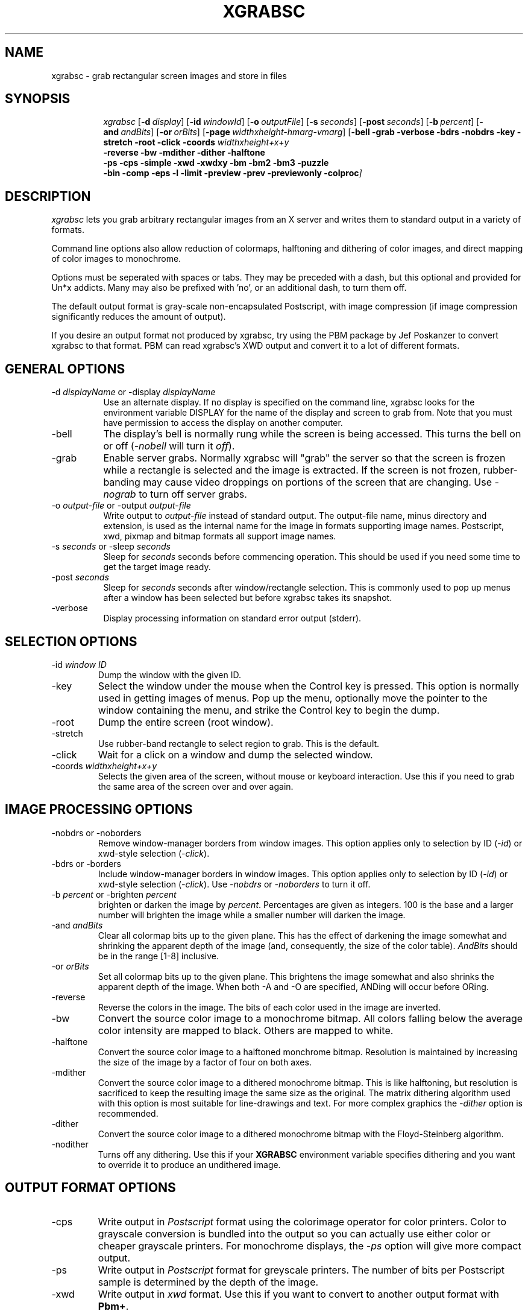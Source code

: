 .\"========================================================================
.\"
.\" Name - xgrabsc.man
.\"
.\" ccs version: 1.18
.\"
.\" ccsid:	@(#)xgrabsc.man	1.18 - 06/28/93 09:13:52
.\" from: 	ccs/s.xgrabsc.man
.\" date: 	06/28/93 09:14:49
.\"
.\" Copyright (C) 1990-92 Bruce Schuchardt
.\" See the end of this document for full copyright information.
.\"
.\" Description:  Man page for xgrabsc
.\"
.\"========================================================================
.\"
.TH XGRABSC 1X
.\"
.SH NAME
xgrabsc \- grab rectangular screen images and store in files
.\"
.SH SYNOPSIS
.in +8n
.ti -8n
\fIxgrabsc\fR
[\fB\-d\fP\ \fIdisplay\fP]
[\fB\-id\fP\ \fIwindowId\fP]
[\fB\-o\fP\ \fIoutputFile\fP]
[\fB\-s\fP\ \fIseconds\fP]
[\fB\-post\fP\ \fIseconds\fP]
[\fB\-b\fP\ \fIpercent\fP]
[\fB\-and\fP\ \fIandBits\fP]
[\fB\-or\fP\ \fIorBits\fP]
[\fB\-page\fP\ \fIwidthxheight-hmarg-vmarg\fP]
[\fB\-bell -grab -verbose -bdrs -nobdrs -key -stretch -root -click
-coords \fIwidthxheight+x+y\fP
.br
-reverse -bw -mdither -dither -halftone
.br
-ps -cps -simple -xwd -xwdxy -bm -bm2 -bm3 -puzzle
.br
-bin -comp -eps -l -limit -preview -prev -previewonly -colproc\fP]
.in -8n
.\"
.\"
.\"
.SH DESCRIPTION
\fIxgrabsc\fR lets you grab arbitrary rectangular images from an
X server and writes them to standard output in a variety of formats.
.PP
Command line options also allow reduction of colormaps, halftoning
and dithering of color images, and direct mapping of color images
to monochrome.
.PP
Options must be seperated with spaces or tabs.  They
may be preceded with a dash, but this optional and provided for Un*x
addicts.  Many may also be prefixed with 'no', or an additional dash, to
turn them off.
.PP
The default output format is gray-scale non-encapsulated Postscript, with
image compression (if image compression significantly reduces the amount of
output).
.PP
If you desire an output format not produced by xgrabsc, try using the
PBM package by Jef Poskanzer to convert xgrabsc to that format.  PBM
can read xgrabsc's XWD output and convert it to a lot of different formats.
.\"
.\"
.\"
.\"
.SH GENERAL OPTIONS
.TP 8
-d \fIdisplayName\fP or -display \fIdisplayName\fP
.br
Use an alternate display.  If no display is specified on the command line,
xgrabsc looks for the environment variable DISPLAY for the name of the
display and screen to grab from.  Note that you must have permission to
access the display on another computer.
.TP
-bell
The display's bell is normally rung while the screen is being accessed.
This turns the bell on or off (\fI-nobell\fP will turn it \fIoff\fP).
.TP
-grab
Enable server grabs.  Normally xgrabsc will "grab" the server so
that the screen is frozen while a rectangle is selected and the image
is extracted.  If the screen is not frozen, rubber-banding may cause
video droppings on portions of the screen that are changing.  Use \fI-nograb\fP
to turn off server grabs.
.TP
-o \fIoutput-file\fP or -output \fIoutput-file\fP
.br
Write output to \fIoutput-file\fP instead of standard output.  The
output-file name, minus directory and extension, is used as the internal
name for the image in formats supporting image names.  Postscript,
xwd, pixmap and bitmap formats all support image names.
.TP
-s \fIseconds\fP or -sleep \fIseconds\fP
.br
Sleep for \fIseconds\fP seconds before commencing operation.  This
should be used if you need some time to get the target image ready.
.TP
-post \fIseconds\fP
Sleep for \fIseconds\fP seconds after window/rectangle selection.  This is
commonly used to pop up menus after a window has been selected but before
xgrabsc takes its snapshot.
.TP
-verbose
Display processing information on standard error output (stderr).
.sp 3
.\"
.\"
.\"
.\"
.\"
.SH SELECTION OPTIONS
.TP
-id \fIwindow ID\fP
Dump the window with the given ID.
.TP
-key
Select the window under the mouse when the Control key is pressed.  This
option is normally used in getting images of menus.  Pop up the menu,
optionally move the pointer to the window containing the menu, and strike
the Control key to begin the dump.
.TP
-root
Dump the entire screen (root window).
.TP
-stretch
Use rubber-band rectangle to select region to grab.  This is the
default.
.TP
-click
Wait for a click on a window and dump the selected window.
.TP
-coords \fIwidthxheight+x+y\fP
Selects the given area of the screen, without mouse or keyboard interaction.
Use this if you need to grab the same area of the screen over and over again.
.\"
.\"
.\"
.\"
.\"
.sp 3
.SH IMAGE PROCESSING OPTIONS
.TP
-nobdrs or -noborders
.br
Remove window-manager borders from window images.  This option
applies only to selection by ID (\fI\-id\fP) or xwd-style selection
(\fI-click\fP).
.TP
-bdrs or -borders
.br
Include window-manager borders in window images.  This option
applies only to selection by ID (\fI\-id\fP) or xwd-style selection
(\fI-click\fP).  Use \fI-nobdrs\fP or \fI-noborders\fP to turn it off.
.TP
-b \fIpercent\fR or -brighten \fIpercent\fR
.br
brighten or darken the image by \fIpercent\fR.  Percentages are given
as integers. 100 is the base and a larger number will brighten the image
while a smaller number will darken the image.
.TP
-and \fIandBits\fR
Clear all colormap bits up to the given plane.  This has the effect of
darkening the image somewhat and shrinking the apparent depth of the image
(and, consequently, the size of the color table).  \fIAndBits\fR should
be in the range [1-8] inclusive.
.TP
-or \fIorBits\fR
Set all colormap bits up to the given plane.  This brightens the image
somewhat and also shrinks the apparent depth of the image.  When
both \-A and \-O are specified, ANDing will occur before ORing.
.TP
-reverse
Reverse the colors in the image.  The bits of each color used in the
image are inverted.
.TP
-bw
Convert the source color image to a monochrome bitmap.  All colors
falling below the average color intensity are mapped to black.  Others
are mapped to white.
.TP
-halftone
Convert the source color image to a halftoned monchrome bitmap.
Resolution is maintained by increasing the size of the image by
a factor of four on both axes.
.TP
-mdither
Convert the source color image to a dithered monochrome bitmap.
This is like halftoning, but resolution is sacrificed to keep the
resulting image the same size as the original.  The matrix dithering
algorithm used with this option is most suitable for line-drawings
and text.  For more complex graphics the \fI-dither\fR option is recommended.
.TP
-dither
Convert the source color image to a dithered monochrome bitmap with
the Floyd-Steinberg algorithm.
.TP
-nodither
Turns off any dithering.  Use this if your \fBXGRABSC\fP environment variable
specifies dithering and you want to override it to produce an undithered
image.
.sp 3
.\"
.\"
.\"
.\"
.SH OUTPUT FORMAT OPTIONS
.TP
-cps
Write output in \fIPostscript\fP format using the colorimage operator
for color printers.
Color to grayscale conversion is bundled into the output so you can actually
use either color or cheaper grayscale printers.  For monochrome displays, the
\fI-ps\fP option will give more compact output.
.TP
-ps
Write output in \fIPostscript\fP format for greyscale printers.
The number of bits per Postscript sample is determined by the depth of the
image.
.TP
-xwd
Write output in \fIxwd\fP format.  Use this if you want to convert to another
output format with \fBPbm+\fP.
.TP
Write output in \FIxwd -xy\fP format.  This is like xwd, but allows black and
white images to be written with eight pixels per byte instead of the default
one pixel per byte.  While xwud and xpr will handle this format, some programs
will not.
.TP
-bm
Write the output in X Bitmap format if the image is black and white, or
X Pixmap format if the image is gray or color.
.TP
-bm2
Write the output in X Bitmap format if the image is black and white, or
X Pixmap format 2 if the image is gray or color.
-bm3
Write the output in X Bitmap format if the image is black and white, or
X Pixmap format 3 if the image is gray or color.
.TP
-puzzle
Write output in a format suitable for loading into the \fIpuzzle\fP
program (see example below).
.sp 2
.\"
.\"
.\"
.\"
.\"
.SH POSTSCRIPT OPTIONS
.TP
-compress
Enable or suppress Postscript image run-length encoding.  Postscript output
is
normally compressed to minimize the size of output.  If your printer
can't handle compressed output, you should use \fI-nocompress\fP to turn
off compression.
.TP
-eps
Create Encapsulated Postscript output, rather than normal stand-alone
Postscript.  This adds EPSF header comments and removes all scaling and
translation of the image.
.TP
-l or -landscape
.br
Use landscape layout (with page width and height exchanged) for Postscript
output.  This option is ignored if Encapsulated Postscript output is requested.
Width and height may be specified with the -page option.
.TP
-bin
Write Postscript output in binary rather than using hexidecimal encoding.
This causes the image portion of the output to use half as much space,
decreasing transmission time to the printer.  Note that not all print
spoolers can handle 8 bit binary data, so this may not work on your system!
.TP
-limit
For Postscript output, check printer memory availability before attempting
to print an image (the code to perform the checks is integrated into the
output of xgrabsc).  This is turned off if Encapsulated Postscript output
is requested, and may be disabled completely when building the xgrabsc
program.  On the command line it may be turned off with \fI-nolimit\fP.
.TP
-preview or -prev
.br
Selects Encapsulated Postscript output with an EPSI preview image in its
header.  The preview image, if necessary, is dithered to black and white
either with
a default dithering algorithm or one you specify on the command line (e.g.,
\fI-mdither\fP).  Programs such as Frame use preview images to display
the postscript image during editing sessions.  If you don't have a preview
image, Frame will display a blank rectangle.  The image will print OK but
you won't see it while editing.
.TP
-previewonly
Like \fI-preview\fP but writes only the preview portion, not the postscript
image.  This may be used to add the preview to an existing EPS file after
having displayed it using a PostScript interpreter.
.TP
-page \fIwidthxheight-marginWidth-marginHeight\fP
Sets the size of the paper and the borders you desire around the edge of the
paper.  Xgrabsc will reduce the image if necessary to keep it within the
borders you specify.  The default page size and margins are set when
xgrabsc is built.  Measurements are in inches (e.g., 8.5x11.0-0.5-0.5)
.sp 3
.\"
.\"
.\"
.\"
.\"
.\"
.\"
.SH PROCESSING ORDER
It is helpful to know the order of processing when multiple processing
options are given on the command line.
.PP
Processing is done in five phases:  1) set up, 2) obtain image,
3) process colors, 4) poly->monochrome conversions, and 5) output conversion.
.PP
The set-up phase includes processing command-line options, sleeping,
connecting to X-Windows, freezing the screen, and grabbing the mouse if
necessary.
.PP
If the mouse is grabbed for rubber-banding, an upper-left-corner cursor is
displayed until the left mouse button is pressed.  A lower-left-corner
cursor is then displayed while drawing rubber-rectangles until the mouse
button is released.
.PP
If the mouse is grabbed for xwd-style window selection, an xwd-style cursor
is displayed until the left mouse button is pressed.
.PP
The mouse is then released.
.PP
The bell is then run and the image is pulled from the screen.
.PP
Following the image-grab, the bell is run twice and the screen is released.
.PP
If the image is not monochrome, the color manipulation functions are
then applied in this order: brighten, AND, and OR, reverse.
.PP
Only one polychrome to monochrome conversion is allowed.  If none of
these is chosen, the color table of a polychrome image is compressed
in preparation for output conversion.
.PP
The output stream is then opened and the image is written in the selected
output format.
.sp 2
.SH ENVIRONMENT
XGRABSC - specifies command line arguments to be processed before those
actually entered on the command line.
.PP
DISPLAY - specifies the name of the display that xgrabsc should grab from.
.sp 2
.SH EXAMPLES
The simplest form of use, giving Postscript output, is
.sp
.ti +5
xgrabsc >outfile.ps
.sp
.PP
To write output in \fIPostscript\fP format and send to the printer,
use
.sp
.ti +5
xgrabsc | lpr
.sp
It is sometimes helpful to brighten an image somewhat before it is
formatted for Postscript output.  E.g., to brighten by 30%
.sp
.ti +5
xgrabsc -b 130 | lpr
.sp
.PP
If your printer supports color, and your display is color, you can
have xgrabsc generate color output instead of gray scale:
.sp
.ti +5
xgrabsc -cps | lpr
.sp
.PP
The default Postscript output attempts to scale the image so that
it will all fit on one page, and is centered on the page.  If you
are grabbing images to include in documents, such as with FrameMaker,
you should ask for Encapsulated Postscript output with the \fI-eps\fP
switch.  For example:
.sp
.ti +5
  xgrabsc -eps -o image1.eps
.PP
To select an entire window, write output in \fIpuzzle\fP format
and read into the puzzle program, use the commands
.sp
.ti +5
xgrabsc -click -puzzle >outfile.pzl
.br
.ti +5
puzzle -picture outfile.pzl
.sp
.PP
To have xgrabsc sleep for three seconds before rubber-banding, display
processing information, and have the result displayed with xwud,
.sp
.ti +5
xgrabsc -xwd -verbose -s 3 | xwud
.sp
.PP
To grab an image from another server and then reduce the colormap
to three bits by ANDing, use
.sp
.ti +5
xgrabsc -d other:0.0 -and 5 -bm >outfile.xpm
.sp
You will, of course, have to go to the other machine to select the
image with that machine's mouse.
.sp 2
.SH LIMITATIONS
Colormaps larger than 256 entries are not currently supported. This
means that it won't work with your fancy 24-bit display.
.PP
The default screen visual is used as the visual for the image.
Visuals are associated with particular windows, and xgrabsc pretends
ignorance about any windows but the root.
.PP
This software has been tested with StaticGray and 8-plane PseudoColor
on DECStations (using both UWS 2.2 and X11 Release 4).  It has also
been tested with 8-plane PseudoColor on Sun SparcStations and various
other platforms using X11 Release 4 and Release 5.
.PP
X11 Pixmap format is rather verbose.
You may want to run large images through the \fIcompress\fP utility
before storing them in a file.  E.g.,
.sp
.ti +5
xgrabsc -bm | compress >outfile.xpm.Z
.sp
.SH AUTHOR
.nf
     Bruce Schuchardt
    Servio Corporation
      bruce@slc.com
.fi
.sp 2
.SH ACKNOWLEGEMENTS
.PP
Some of the source code for xgrabsc came from
the xloadimage project by Jim Frost (jimf@saber.com) and others.  Jim's
copyright has been included both here and in the source code.
.PP
The idea for using run-length encoding for Postscript output came from
the xwd2ps project by Robert Tatar and Craig A. McGowan.
.PP
The ad2c.sed script that makes it possible to let you run xgrab without
installing XGrab.ad everywhere is part of the ad2c package developed by
George Ferguson.
.sp 2
.SH CONTRIBUTORS
.PP
Yves Arrouye wrote the EPS Preview and page-configuration enhancements.
.sp 2
.SH COPYRIGHT
Copyright (c) 1990-93 Bruce Schuchardt
.PP
\fIXgrabsc\fR is copywritten material with a very loose copyright
allowing unlimited modification and distribution if the copyright
notices are left intact.  Various portions are copywritten by various
people, but all use a modification of the MIT copyright notice.
Please check the cpyright.h for complete copyright information.  The
intent is to keep the source free, not to stifle its distribution, so
please write to me if you have any questions.
.PP
THE AUTHOR DISCLAIMS ALL WARRANTIES WITH REGARD TO THIS SOFTWARE,
INCLUDING ALL IMPLIED WARRANTIES OF MERCHANTABILITY AND FITNESS, IN
NO EVENT SHALL THE AUTHOR BE LIABLE FOR ANY SPECIAL, INDIRECT OR
CONSEQUENTIAL DAMAGES OR ANY DAMAGES WHATSOEVER RESULTING FROM LOSS
OF USE, DATA OR PROFITS, WHETHER IN AN ACTION OF CONTRACT, NEGLIGENCE
OR OTHER TORTIOUS ACTION, ARISING OUT OF OR IN CONNECTION WITH THE
USE OR PERFORMANCE OF THIS SOFTWARE.
.s 2
.SH SEE ALSO
X(1X), xhost(1), xwd(1X), xwud(1X), xwd2ps(1X), xloadimage(1X), xpm(1X),
xpr(1X), puzzle(1X), compress(1), uncompress(1), xv(1X)
